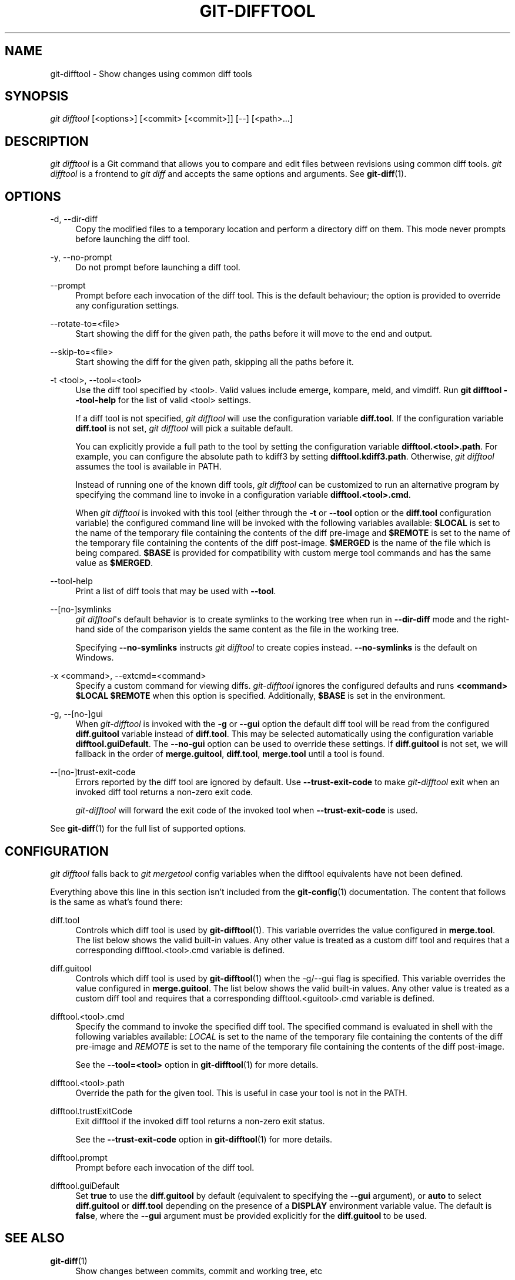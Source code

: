 '\" t
.\"     Title: git-difftool
.\"    Author: [FIXME: author] [see http://www.docbook.org/tdg5/en/html/author]
.\" Generator: DocBook XSL Stylesheets vsnapshot <http://docbook.sf.net/>
.\"      Date: 2024-07-02
.\"    Manual: Git Manual
.\"    Source: Git 2.45.2.746.g06e570c0df
.\"  Language: English
.\"
.TH "GIT\-DIFFTOOL" "1" "2024\-07\-02" "Git 2\&.45\&.2\&.746\&.g06e570" "Git Manual"
.\" -----------------------------------------------------------------
.\" * Define some portability stuff
.\" -----------------------------------------------------------------
.\" ~~~~~~~~~~~~~~~~~~~~~~~~~~~~~~~~~~~~~~~~~~~~~~~~~~~~~~~~~~~~~~~~~
.\" http://bugs.debian.org/507673
.\" http://lists.gnu.org/archive/html/groff/2009-02/msg00013.html
.\" ~~~~~~~~~~~~~~~~~~~~~~~~~~~~~~~~~~~~~~~~~~~~~~~~~~~~~~~~~~~~~~~~~
.ie \n(.g .ds Aq \(aq
.el       .ds Aq '
.\" -----------------------------------------------------------------
.\" * set default formatting
.\" -----------------------------------------------------------------
.\" disable hyphenation
.nh
.\" disable justification (adjust text to left margin only)
.ad l
.\" -----------------------------------------------------------------
.\" * MAIN CONTENT STARTS HERE *
.\" -----------------------------------------------------------------
.SH "NAME"
git-difftool \- Show changes using common diff tools
.SH "SYNOPSIS"
.sp
.nf
\fIgit difftool\fR [<options>] [<commit> [<commit>]] [\-\-] [<path>\&...]
.fi
.sp
.SH "DESCRIPTION"
.sp
\fIgit difftool\fR is a Git command that allows you to compare and edit files between revisions using common diff tools\&. \fIgit difftool\fR is a frontend to \fIgit diff\fR and accepts the same options and arguments\&. See \fBgit-diff\fR(1)\&.
.SH "OPTIONS"
.PP
\-d, \-\-dir\-diff
.RS 4
Copy the modified files to a temporary location and perform a directory diff on them\&. This mode never prompts before launching the diff tool\&.
.RE
.PP
\-y, \-\-no\-prompt
.RS 4
Do not prompt before launching a diff tool\&.
.RE
.PP
\-\-prompt
.RS 4
Prompt before each invocation of the diff tool\&. This is the default behaviour; the option is provided to override any configuration settings\&.
.RE
.PP
\-\-rotate\-to=<file>
.RS 4
Start showing the diff for the given path, the paths before it will move to the end and output\&.
.RE
.PP
\-\-skip\-to=<file>
.RS 4
Start showing the diff for the given path, skipping all the paths before it\&.
.RE
.PP
\-t <tool>, \-\-tool=<tool>
.RS 4
Use the diff tool specified by <tool>\&. Valid values include emerge, kompare, meld, and vimdiff\&. Run
\fBgit difftool \-\-tool\-help\fR
for the list of valid <tool> settings\&.
.sp
If a diff tool is not specified,
\fIgit difftool\fR
will use the configuration variable
\fBdiff\&.tool\fR\&. If the configuration variable
\fBdiff\&.tool\fR
is not set,
\fIgit difftool\fR
will pick a suitable default\&.
.sp
You can explicitly provide a full path to the tool by setting the configuration variable
\fBdifftool\&.<tool>\&.path\fR\&. For example, you can configure the absolute path to kdiff3 by setting
\fBdifftool\&.kdiff3\&.path\fR\&. Otherwise,
\fIgit difftool\fR
assumes the tool is available in PATH\&.
.sp
Instead of running one of the known diff tools,
\fIgit difftool\fR
can be customized to run an alternative program by specifying the command line to invoke in a configuration variable
\fBdifftool\&.<tool>\&.cmd\fR\&.
.sp
When
\fIgit difftool\fR
is invoked with this tool (either through the
\fB\-t\fR
or
\fB\-\-tool\fR
option or the
\fBdiff\&.tool\fR
configuration variable) the configured command line will be invoked with the following variables available:
\fB$LOCAL\fR
is set to the name of the temporary file containing the contents of the diff pre\-image and
\fB$REMOTE\fR
is set to the name of the temporary file containing the contents of the diff post\-image\&.
\fB$MERGED\fR
is the name of the file which is being compared\&.
\fB$BASE\fR
is provided for compatibility with custom merge tool commands and has the same value as
\fB$MERGED\fR\&.
.RE
.PP
\-\-tool\-help
.RS 4
Print a list of diff tools that may be used with
\fB\-\-tool\fR\&.
.RE
.PP
\-\-[no\-]symlinks
.RS 4
\fIgit difftool\fR\*(Aqs default behavior is to create symlinks to the working tree when run in
\fB\-\-dir\-diff\fR
mode and the right\-hand side of the comparison yields the same content as the file in the working tree\&.
.sp
Specifying
\fB\-\-no\-symlinks\fR
instructs
\fIgit difftool\fR
to create copies instead\&.
\fB\-\-no\-symlinks\fR
is the default on Windows\&.
.RE
.PP
\-x <command>, \-\-extcmd=<command>
.RS 4
Specify a custom command for viewing diffs\&.
\fIgit\-difftool\fR
ignores the configured defaults and runs
\fB<command> $LOCAL $REMOTE\fR
when this option is specified\&. Additionally,
\fB$BASE\fR
is set in the environment\&.
.RE
.PP
\-g, \-\-[no\-]gui
.RS 4
When
\fIgit\-difftool\fR
is invoked with the
\fB\-g\fR
or
\fB\-\-gui\fR
option the default diff tool will be read from the configured
\fBdiff\&.guitool\fR
variable instead of
\fBdiff\&.tool\fR\&. This may be selected automatically using the configuration variable
\fBdifftool\&.guiDefault\fR\&. The
\fB\-\-no\-gui\fR
option can be used to override these settings\&. If
\fBdiff\&.guitool\fR
is not set, we will fallback in the order of
\fBmerge\&.guitool\fR,
\fBdiff\&.tool\fR,
\fBmerge\&.tool\fR
until a tool is found\&.
.RE
.PP
\-\-[no\-]trust\-exit\-code
.RS 4
Errors reported by the diff tool are ignored by default\&. Use
\fB\-\-trust\-exit\-code\fR
to make
\fIgit\-difftool\fR
exit when an invoked diff tool returns a non\-zero exit code\&.
.sp
\fIgit\-difftool\fR
will forward the exit code of the invoked tool when
\fB\-\-trust\-exit\-code\fR
is used\&.
.RE
.sp
See \fBgit-diff\fR(1) for the full list of supported options\&.
.SH "CONFIGURATION"
.sp
\fIgit difftool\fR falls back to \fIgit mergetool\fR config variables when the difftool equivalents have not been defined\&.
.sp
Everything above this line in this section isn\(cqt included from the \fBgit-config\fR(1) documentation\&. The content that follows is the same as what\(cqs found there:
.PP
diff\&.tool
.RS 4
Controls which diff tool is used by
\fBgit-difftool\fR(1)\&. This variable overrides the value configured in
\fBmerge\&.tool\fR\&. The list below shows the valid built\-in values\&. Any other value is treated as a custom diff tool and requires that a corresponding difftool\&.<tool>\&.cmd variable is defined\&.
.RE
.PP
diff\&.guitool
.RS 4
Controls which diff tool is used by
\fBgit-difftool\fR(1)
when the \-g/\-\-gui flag is specified\&. This variable overrides the value configured in
\fBmerge\&.guitool\fR\&. The list below shows the valid built\-in values\&. Any other value is treated as a custom diff tool and requires that a corresponding difftool\&.<guitool>\&.cmd variable is defined\&.
.RE
.PP
difftool\&.<tool>\&.cmd
.RS 4
Specify the command to invoke the specified diff tool\&. The specified command is evaluated in shell with the following variables available:
\fILOCAL\fR
is set to the name of the temporary file containing the contents of the diff pre\-image and
\fIREMOTE\fR
is set to the name of the temporary file containing the contents of the diff post\-image\&.
.sp
See the
\fB\-\-tool=<tool>\fR
option in
\fBgit-difftool\fR(1)
for more details\&.
.RE
.PP
difftool\&.<tool>\&.path
.RS 4
Override the path for the given tool\&. This is useful in case your tool is not in the PATH\&.
.RE
.PP
difftool\&.trustExitCode
.RS 4
Exit difftool if the invoked diff tool returns a non\-zero exit status\&.
.sp
See the
\fB\-\-trust\-exit\-code\fR
option in
\fBgit-difftool\fR(1)
for more details\&.
.RE
.PP
difftool\&.prompt
.RS 4
Prompt before each invocation of the diff tool\&.
.RE
.PP
difftool\&.guiDefault
.RS 4
Set
\fBtrue\fR
to use the
\fBdiff\&.guitool\fR
by default (equivalent to specifying the
\fB\-\-gui\fR
argument), or
\fBauto\fR
to select
\fBdiff\&.guitool\fR
or
\fBdiff\&.tool\fR
depending on the presence of a
\fBDISPLAY\fR
environment variable value\&. The default is
\fBfalse\fR, where the
\fB\-\-gui\fR
argument must be provided explicitly for the
\fBdiff\&.guitool\fR
to be used\&.
.RE
.SH "SEE ALSO"
.PP
\fBgit-diff\fR(1)
.RS 4
Show changes between commits, commit and working tree, etc
.RE
.PP
\fBgit-mergetool\fR(1)
.RS 4
Run merge conflict resolution tools to resolve merge conflicts
.RE
.PP
\fBgit-config\fR(1)
.RS 4
Get and set repository or global options
.RE
.SH "GIT"
.sp
Part of the \fBgit\fR(1) suite

